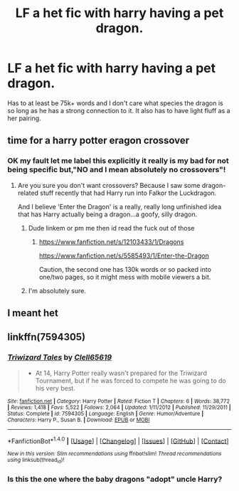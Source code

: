 #+TITLE: LF a het fic with harry having a pet dragon.

* LF a het fic with harry having a pet dragon.
:PROPERTIES:
:Author: dizziestdizzle
:Score: 3
:DateUnix: 1501629309.0
:DateShort: 2017-Aug-02
:FlairText: Request
:END:
Has to at least be 75k+ words and I don't care what species the dragon is so long as he has a strong connection to it. It also has to have light fluff as a her pairing.


** time for a harry potter eragon crossover
:PROPERTIES:
:Author: PokeMaster420
:Score: 2
:DateUnix: 1501629540.0
:DateShort: 2017-Aug-02
:END:

*** OK my fault let me label this explicitly it really is my bad for not being specific but,"NO and I mean absolutely no crossovers"!
:PROPERTIES:
:Author: dizziestdizzle
:Score: 1
:DateUnix: 1501630121.0
:DateShort: 2017-Aug-02
:END:

**** Are you sure you don't want crossovers? Because I saw some dragon-related stuff recently that had Harry run into Falkor the Luckdragon.

And I believe 'Enter the Dragon' is a really, really long unfinished idea that has Harry actually being a dragon...a goofy, silly dragon.
:PROPERTIES:
:Author: Avaday_Daydream
:Score: 3
:DateUnix: 1501630867.0
:DateShort: 2017-Aug-02
:END:

***** Dude linkem or pm me then id read the fuck out of those
:PROPERTIES:
:Author: flingerdinger
:Score: 2
:DateUnix: 1501736038.0
:DateShort: 2017-Aug-03
:END:

****** [[https://www.fanfiction.net/s/12103433/1/Dragons]]

[[https://www.fanfiction.net/s/5585493/1/Enter-the-Dragon]]

Caution, the second one has 130k words or so packed into one/two pages, so it might mess with mobile viewers a bit.
:PROPERTIES:
:Author: Avaday_Daydream
:Score: 2
:DateUnix: 1501741706.0
:DateShort: 2017-Aug-03
:END:


***** I'm absolutely sure.
:PROPERTIES:
:Author: dizziestdizzle
:Score: 1
:DateUnix: 1501636002.0
:DateShort: 2017-Aug-02
:END:


** I meant het
:PROPERTIES:
:Author: dizziestdizzle
:Score: 1
:DateUnix: 1501629336.0
:DateShort: 2017-Aug-02
:END:


** linkffn(7594305)
:PROPERTIES:
:Author: Triflez
:Score: 1
:DateUnix: 1501757449.0
:DateShort: 2017-Aug-03
:END:

*** [[http://www.fanfiction.net/s/7594305/1/][*/Triwizard Tales/*]] by [[https://www.fanfiction.net/u/1298529/Clell65619][/Clell65619/]]

#+begin_quote
  - At 14, Harry Potter really wasn't prepared for the Triwizard Tournament, but if he was forced to compete he was going to do his very best.
#+end_quote

^{/Site/: [[http://www.fanfiction.net/][fanfiction.net]] *|* /Category/: Harry Potter *|* /Rated/: Fiction T *|* /Chapters/: 6 *|* /Words/: 38,772 *|* /Reviews/: 1,418 *|* /Favs/: 5,522 *|* /Follows/: 2,064 *|* /Updated/: 1/11/2012 *|* /Published/: 11/29/2011 *|* /Status/: Complete *|* /id/: 7594305 *|* /Language/: English *|* /Genre/: Humor/Adventure *|* /Characters/: Harry P., Susan B. *|* /Download/: [[http://www.ff2ebook.com/old/ffn-bot/index.php?id=7594305&source=ff&filetype=epub][EPUB]] or [[http://www.ff2ebook.com/old/ffn-bot/index.php?id=7594305&source=ff&filetype=mobi][MOBI]]}

--------------

*FanfictionBot*^{1.4.0} *|* [[[https://github.com/tusing/reddit-ffn-bot/wiki/Usage][Usage]]] | [[[https://github.com/tusing/reddit-ffn-bot/wiki/Changelog][Changelog]]] | [[[https://github.com/tusing/reddit-ffn-bot/issues/][Issues]]] | [[[https://github.com/tusing/reddit-ffn-bot/][GitHub]]] | [[[https://www.reddit.com/message/compose?to=tusing][Contact]]]

^{/New in this version: Slim recommendations using/ ffnbot!slim! /Thread recommendations using/ linksub(thread_id)!}
:PROPERTIES:
:Author: FanfictionBot
:Score: 1
:DateUnix: 1501757465.0
:DateShort: 2017-Aug-03
:END:


*** Is this the one where the baby dragons "adopt" uncle Harry?
:PROPERTIES:
:Author: Freshenstein
:Score: 1
:DateUnix: 1501819771.0
:DateShort: 2017-Aug-04
:END:
